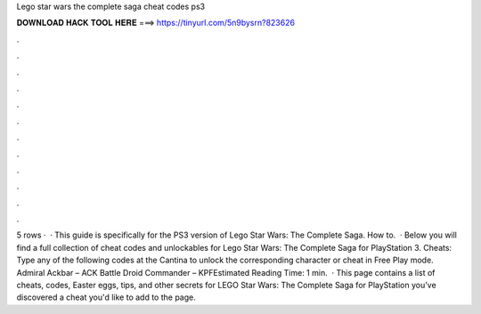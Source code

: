 Lego star wars the complete saga cheat codes ps3

𝐃𝐎𝐖𝐍𝐋𝐎𝐀𝐃 𝐇𝐀𝐂𝐊 𝐓𝐎𝐎𝐋 𝐇𝐄𝐑𝐄 ===> https://tinyurl.com/5n9bysrn?823626

.

.

.

.

.

.

.

.

.

.

.

.

5 rows ·  · This guide is specifically for the PS3 version of Lego Star Wars: The Complete Saga. How to.  · Below you will find a full collection of cheat codes and unlockables for Lego Star Wars: The Complete Saga for PlayStation 3. Cheats: Type any of the following codes at the Cantina to unlock the corresponding character or cheat in Free Play mode. Admiral Ackbar – ACK Battle Droid Commander – KPFEstimated Reading Time: 1 min.  · This page contains a list of cheats, codes, Easter eggs, tips, and other secrets for LEGO Star Wars: The Complete Saga for PlayStation  you've discovered a cheat you'd like to add to the page.